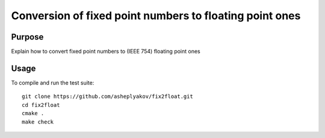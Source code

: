 Conversion of fixed point numbers to floating point ones
========================================================

Purpose
-------

Explain how to convert fixed point numbers to (IEEE 754) floating point ones

Usage
-----

To compile and run the test suite::

  git clone https://github.com/asheplyakov/fix2float.git
  cd fix2float
  cmake .
  make check
